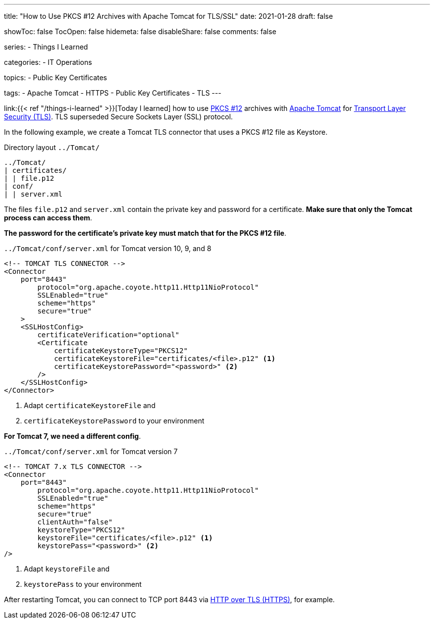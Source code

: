 ---
title: "How to Use PKCS #12 Archives with Apache Tomcat for TLS/SSL"
date: 2021-01-28
draft: false

showToc: false
TocOpen: false
hidemeta: false
disableShare: false
comments: false

series:
- Things I Learned

categories:
- IT Operations

topics:
- Public Key Certificates

tags: 
- Apache Tomcat
- HTTPS
- Public Key Certificates
- TLS
---

:source-language: console
:url_til: link:{{< ref "/things-i-learned" >}}[Today I learned]

:url_tomcat: https://tomcat.apache.org/[Apache Tomcat]
:url_pkcs12: https://en.wikipedia.org/wiki/PKCS_12[PKCS #12]
:url_tls: https://en.wikipedia.org/wiki/Transport_Layer_Security[Transport Layer Security (TLS)]
:url_https: https://en.wikipedia.org/wiki/HTTPS


{url_til} how to use {url_pkcs12} archives with {url_tomcat} for {url_tls}.
TLS superseded Secure Sockets Layer (SSL) protocol.

In the following example, we create a Tomcat TLS connector that uses a PKCS #12 file as Keystore.

.Directory layout `../Tomcat/`
----
../Tomcat/
| certificates/
| | file.p12
| conf/
| | server.xml
----

The files `file.p12` and `server.xml` contain the private key and password for a certificate.
*Make sure that only the Tomcat process can access them*.

*The password for the certificate's private key must match that for the PKCS #12 file*.


.`../Tomcat/conf/server.xml` for Tomcat version 10, 9, and 8
[source,xml]
----
<!-- TOMCAT TLS CONNECTOR -->
<Connector
    port="8443"
        protocol="org.apache.coyote.http11.Http11NioProtocol"
        SSLEnabled="true"
        scheme="https"
	secure="true"
    >
    <SSLHostConfig>
        certificateVerification="optional"
        <Certificate
            certificateKeystoreType="PKCS12"
            certificateKeystoreFile="certificates/<file>.p12" <1>
            certificateKeystorePassword="<password>" <2>
        />
    </SSLHostConfig>
</Connector>
----

<1> Adapt `certificateKeystoreFile` and
<2> `certificateKeystorePassword` to your environment

*For Tomcat 7, we need a different config*.

.`../Tomcat/conf/server.xml` for Tomcat version 7
[source,xml]
----
<!-- TOMCAT 7.x TLS CONNECTOR -->
<Connector
    port="8443"
        protocol="org.apache.coyote.http11.Http11NioProtocol"
        SSLEnabled="true"
        scheme="https"
        secure="true"
        clientAuth="false"
        keystoreType="PKCS12"
        keystoreFile="certificates/<file>.p12" <1>
        keystorePass="<password>" <2>
/>
----

<1> Adapt `keystoreFile` and
<2> `keystorePass` to your environment


After restarting Tomcat, you can connect to TCP port 8443 via {url_https}[HTTP over TLS (HTTPS)], for example.
